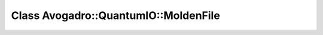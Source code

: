 Class Avogadro::QuantumIO::MoldenFile
=====================================

.. doxygenclass:: Avogadro::QuantumIO::MoldenFile
   :members:
